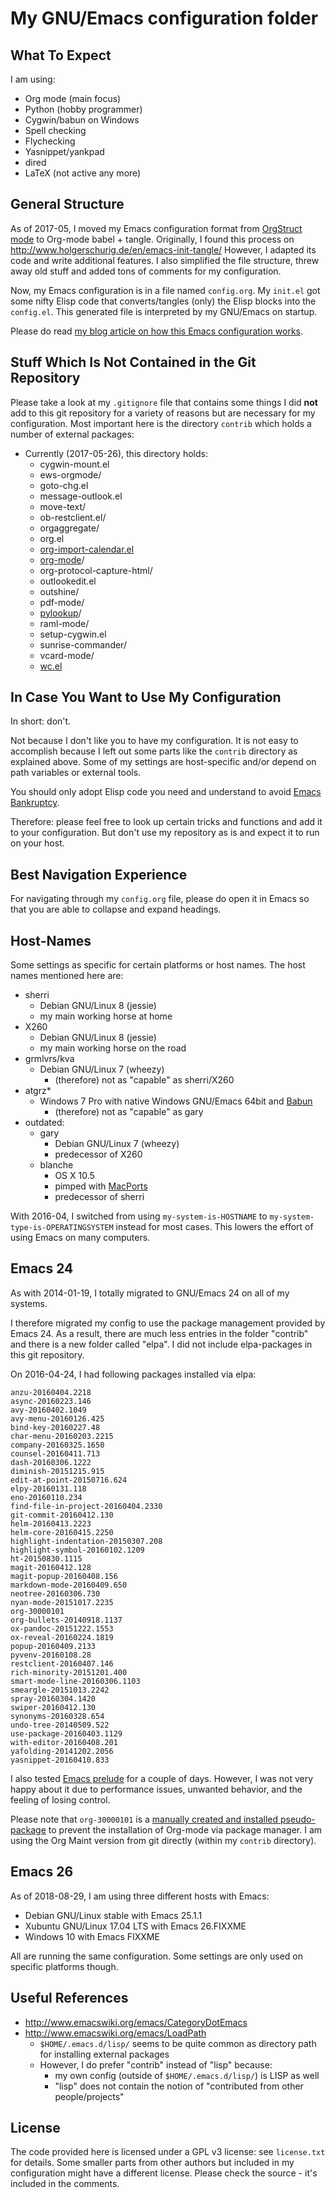 * My GNU/Emacs configuration folder

** What To Expect
:PROPERTIES:
:CREATED:  [2018-08-29 Wed 08:37]
:END:

I am using:
- Org mode (main focus)
- Python (hobby programmer)
- Cygwin/babun on Windows
- Spell checking
- Flychecking
- Yasnippet/yankpad
- dired
- LaTeX (not active any more)

** General Structure

As of 2017-05, I moved my Emacs configuration format from [[http://orgmode.org/manual/Orgstruct-mode.html][OrgStruct
mode]] to Org-mode babel + tangle. Originally, I found this process on
http://www.holgerschurig.de/en/emacs-init-tangle/ However, I adapted
its code and write additional features. I also simplified the file
structure, threw away old stuff and added tons of comments for my
configuration.

Now, my Emacs configuration is in a file named =config.org=. My
=init.el= got some nifty Elisp code that converts/tangles (only) the
Elisp blocks into the =config.el=. This generated file is interpreted
by my GNU/Emacs on startup.

Please do read [[http://karl-voit.at/2017/06/03/emacs-org][my blog article on how this Emacs configuration works]].
** Stuff Which Is Not Contained in the Git Repository

Please take a look at my ~.gitignore~ file that contains some things I
did *not* add to this git repository for a variety of reasons but are
necessary for my configuration. Most important here is the directory
~contrib~ which holds a number of external packages:

- Currently (2017-05-26), this directory holds:
  - cygwin-mount.el
  - ews-orgmode/
  - goto-chg.el
  - message-outlook.el
  - move-text/
  - ob-restclient.el/
  - orgaggregate/
  - org.el
  - [[https://raw.github.com/vjohansen/emacs-config/master/org-import-calendar.el][org-import-calendar.el]]
  - [[http://Orgmode.org][org-mode]]/
  - org-protocol-capture-html/
  - outlookedit.el
  - outshine/
  - pdf-mode/
  - [[http://taesoo.org/proj/pylookup.html][pylookup]]/
  - raml-mode/
  - setup-cygwin.el
  - sunrise-commander/
  - vcard-mode/
  - [[http://www.emacswiki.org/emacs/wc.el][wc.el]]

** In Case You Want to Use My Configuration

In short: don't.

Not because I don't like you to have my configuration. It is not easy
to accomplish because I left out some parts like the ~contrib~
directory as explained above. Some of my settings are host-specific
and/or depend on path variables or external tools.

You should only adopt Elisp code you need and understand to avoid
[[https://www.emacswiki.org/emacs/DotEmacsBankruptcy][Emacs Bankruptcy]].

Therefore: please feel free to look up certain tricks and functions
and add it to your configuration. But don't use my repository as is
and expect it to run on your host.

** Best Navigation Experience

For navigating through my =config.org= file, please do open it in
Emacs so that you are able to collapse and expand headings.

** Host-Names

Some settings as specific for certain platforms or host names. The
host names mentioned here are:

- sherri
  - Debian GNU/Linux 8 (jessie)
  - my main working horse at home

- X260
  - Debian GNU/Linux 8 (jessie)
  - my main working horse on the road

- grmlvrs/kva
  - Debian GNU/Linux 7 (wheezy)
    - (therefore) not as "capable" as sherri/X260

- atgrz*
  - Windows 7 Pro with native Windows GNU/Emacs 64bit and [[http://babun.github.io/][Babun]]
    - (therefore) not as "capable" as gary

- outdated:
  - gary
    - Debian GNU/Linux 7 (wheezy)
    - predecessor of X260
  - blanche
    - OS X 10.5
    - pimped with [[https://www.macports.org/][MacPorts]]
    - predecessor of sherri

With 2016-04, I switched from using ~my-system-is-HOSTNAME~ to
~my-system-type-is-OPERATINGSYSTEM~ instead for most cases. This
lowers the effort of using Emacs on many computers.

** Emacs 24

As with 2014-01-19, I totally migrated to GNU/Emacs 24 on all of my
systems.

I therefore migrated my config to use the package management provided
by Emacs 24. As a result, there are much less entries in the folder
"contrib" and there is a new folder called "elpa". I did not include
elpa-packages in this git repository.

On 2016-04-24, I had following packages installed via elpa:

#+BEGIN_SRC sh :exports results :results output
ls -1 $HOME/.emacs.d/elpa | egrep -v '(archives|gnupg|.txt)'
#+END_SRC

#+begin_example
anzu-20160404.2218
async-20160223.146
avy-20160402.1049
avy-menu-20160126.425
bind-key-20160227.48
char-menu-20160203.2215
company-20160325.1650
counsel-20160411.713
dash-20160306.1222
diminish-20151215.915
edit-at-point-20150716.624
elpy-20160131.118
eno-20160110.234
find-file-in-project-20160404.2330
git-commit-20160412.130
helm-20160413.2223
helm-core-20160415.2250
highlight-indentation-20150307.208
highlight-symbol-20160102.1209
ht-20150830.1115
magit-20160412.128
magit-popup-20160408.156
markdown-mode-20160409.650
neotree-20160306.730
nyan-mode-20151017.2235
org-30000101
org-bullets-20140918.1137
ox-pandoc-20151222.1553
ox-reveal-20160224.1819
popup-20160409.2133
pyvenv-20160108.28
restclient-20160407.146
rich-minority-20151201.400
smart-mode-line-20160306.1103
smeargle-20151013.2242
spray-20160304.1420
swiper-20160412.130
synonyms-20160328.654
undo-tree-20140509.522
use-package-20160403.1129
with-editor-20160408.201
yafolding-20141202.2056
yasnippet-20160410.833
#+end_example

I also tested [[https://github.com/bbatsov/prelude][Emacs prelude]] for a couple of days. However, I was not
very happy about it due to performance issues, unwanted behavior, and
the feeling of losing control.

Please note that ~org-30000101~ is a [[http://article.gmane.org/gmane.emacs.orgmode/104548/][manually created and installed
pseudo-package]] to prevent the installation of Org-mode via package
manager. I am using the Org Maint version from git directly (within my
~contrib~ directory).

** Emacs 26
:PROPERTIES:
:CREATED:  [2018-08-29 Wed 08:34]
:END:

As of 2018-08-29, I am using three different hosts with Emacs:

- Debian GNU/Linux stable with Emacs 25.1.1
- Xubuntu GNU/Linux 17.04 LTS with Emacs 26.FIXXME
- Windows 10 with Emacs FIXXME

All are running the same configuration. Some settings are only used on
specific platforms though.

** Useful References

- http://www.emacswiki.org/emacs/CategoryDotEmacs
- http://www.emacswiki.org/emacs/LoadPath
  - ~$HOME/.emacs.d/lisp/~ seems to be quite common as directory path for
    installing external packages
  - However, I do prefer "contrib" instead of "lisp" because:
    - my own config (outside of ~$HOME/.emacs.d/lisp/~) is LISP as well
    - "lisp" does not contain the notion of "contributed from other
      people/projects"

** License

The code provided here is licensed under a GPL v3 license: see
=license.txt= for details. Some smaller parts from other authors but
included in my configuration might have a different license. Please
check the source - it's included in the comments.
